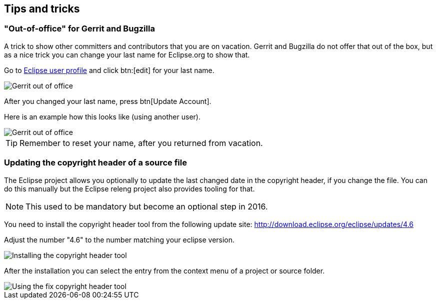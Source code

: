 == Tips and tricks

=== "Out-of-office" for Gerrit and Bugzilla

A trick to show other committers and contributors that you are on vacation. 
Gerrit and Bugzilla do not offer that out of the box, but as a nice trick you can change your last name for Eclipse.org to show that.

Go to https://dev.eclipse.org/site_login/myaccount.php#open_tab_profile[Eclipse user profile] and click btn:[edit] for your last name.

image::gerrit-out-of-office10.png[Gerrit out of office]

After you changed your last name, press btn[Update Account].

Here is an example how this looks like (using another user).

image::gerrit-out-of-office20.png[Gerrit out of office]

TIP: Remember to reset your name, after you returned from vacation.



=== Updating the copyright header of a source file
(((Copyright header update)))
The Eclipse project allows you optionally to update the last changed date in the copyright header, if you change the file. 
You can do this manually but the Eclipse releng project also provides tooling for that.
		
NOTE: This used to be mandatory but become an optional step in 2016.

You need to install the copyright header tool from the following update site:
http://download.eclipse.org/eclipse/updates/4.6
		
Adjust the number "4.6" to the number matching your eclipse version.
		
		
image::copyrightheadertool10.png[Installing the copyright header tool]
		

After the installation you can select the entry from the context menu of a project or source folder. 
		
image::copyrightheadertool20.png[Using the fix copyright header tool]
		
